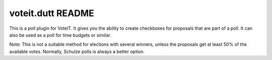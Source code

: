 voteit.dutt README
==================

.. image:: https://travis-ci.org/VoteIT/voteit.dutt.png?branch=master
    :target: https://travis-ci.org/VoteIT/voteit.dutt

This is a poll plugin for VoteIT. It gives you the ability to create checkboxes
for proposals that are part of a poll. It can also be used as a poll for time budgets or
similar.

Note: This is not a suitable method for elections with several winners, unless the
proposals get at least 50% of the available votes. Normally, Schulze polls is always
a better option.
